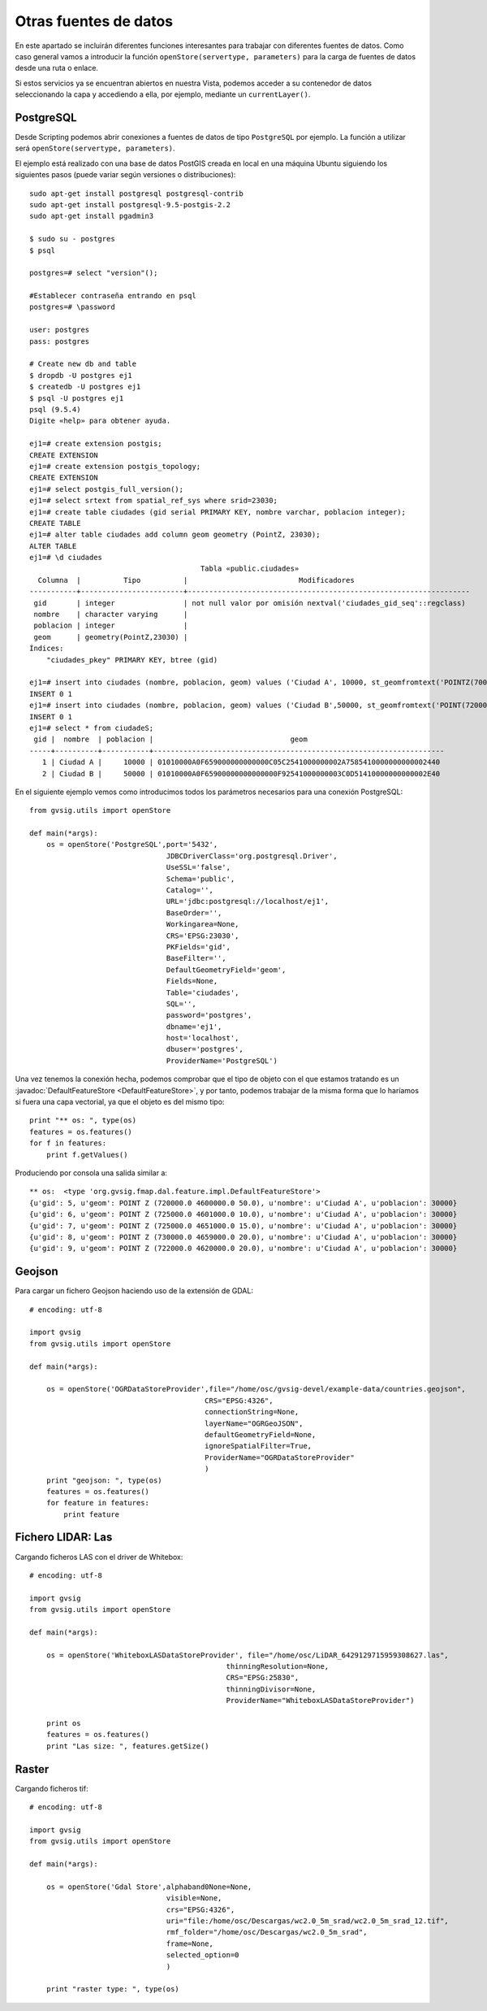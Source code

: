 Otras fuentes de datos
======================

En este apartado se incluirán diferentes funciones interesantes para trabajar con diferentes fuentes de datos. Como caso general vamos a introducir la función ``openStore(servertype, parameters)`` para la carga de fuentes de datos desde una ruta o enlace.

Si estos servicios ya se encuentran abiertos en nuestra Vista, podemos acceder a su contenedor de datos seleccionando la capa y accediendo a ella, por ejemplo, mediante un ``currentLayer()``.


PostgreSQL
----------

Desde Scripting podemos abrir conexiones a fuentes de datos de tipo ``PostgreSQL`` por ejemplo. La función a utilizar será ``openStore(servertype, parameters)``.


El ejemplo está realizado con una base de datos PostGIS creada en local en una máquina Ubuntu siguiendo los siguientes pasos (puede variar según versiones o distribuciones)::

    sudo apt-get install postgresql postgresql-contrib
    sudo apt-get install postgresql-9.5-postgis-2.2
    sudo apt-get install pgadmin3

    $ sudo su - postgres
    $ psql

    postgres=# select "version"();

    #Establecer contraseña entrando en psql
    postgres=# \password

    user: postgres
    pass: postgres

    # Create new db and table
    $ dropdb -U postgres ej1
    $ createdb -U postgres ej1
    $ psql -U postgres ej1
    psql (9.5.4)
    Digite «help» para obtener ayuda.

    ej1=# create extension postgis;
    CREATE EXTENSION
    ej1=# create extension postgis_topology;
    CREATE EXTENSION
    ej1=# select postgis_full_version();
    ej1=# select srtext from spatial_ref_sys where srid=23030;
    ej1=# create table ciudades (gid serial PRIMARY KEY, nombre varchar, poblacion integer);
    CREATE TABLE
    ej1=# alter table ciudades add column geom geometry (PointZ, 23030);
    ALTER TABLE
    ej1=# \d ciudades
                                            Tabla «public.ciudades»
      Columna  |          Tipo          |                          Modificadores
    -----------+------------------------+------------------------------------------------------------------
     gid       | integer                | not null valor por omisión nextval('ciudades_gid_seq'::regclass)
     nombre    | character varying      |
     poblacion | integer                |
     geom      | geometry(PointZ,23030) |
    Índices:
        "ciudades_pkey" PRIMARY KEY, btree (gid)

    ej1=# insert into ciudades (nombre, poblacion, geom) values ('Ciudad A', 10000, st_geomfromtext('POINTZ(700000 45000000 10)', 23030));
    INSERT 0 1
    ej1=# insert into ciudades (nombre, poblacion, geom) values ('Ciudad B',50000, st_geomfromtext('POINT(720000 4470000 15)',23030));
    INSERT 0 1
    ej1=# select * from ciudadeS;
     gid |  nombre  | poblacion |                                geom
    -----+----------+-----------+--------------------------------------------------------------------
       1 | Ciudad A |     10000 | 01010000A0F659000000000000C05C2541000000002A7585410000000000002440
       2 | Ciudad B |     50000 | 01010000A0F65900000000000000F92541000000003C0D51410000000000002E40

En el siguiente ejemplo vemos como introducimos todos los parámetros necesarios para una conexión PostgreSQL::

    from gvsig.utils import openStore

    def main(*args):
        os = openStore('PostgreSQL',port='5432',
                                    JDBCDriverClass='org.postgresql.Driver',
                                    UseSSL='false',
                                    Schema='public',
                                    Catalog='',
                                    URL='jdbc:postgresql://localhost/ej1',
                                    BaseOrder='',
                                    Workingarea=None,
                                    CRS='EPSG:23030',
                                    PKFields='gid',
                                    BaseFilter='',
                                    DefaultGeometryField='geom',
                                    Fields=None,
                                    Table='ciudades',
                                    SQL='',
                                    password='postgres',
                                    dbname='ej1',
                                    host='localhost',
                                    dbuser='postgres',
                                    ProviderName='PostgreSQL')

Una vez tenemos la conexión hecha, podemos comprobar que el tipo de objeto con el que estamos tratando es un :javadoc:`DefaultFeatureStore <DefaultFeatureStore>`, y por tanto, podemos trabajar de la misma forma que lo haríamos si fuera una capa vectorial, ya que el objeto es del mismo tipo::

    print "** os: ", type(os)
    features = os.features()
    for f in features:
        print f.getValues()
                                
Produciendo por consola una salida similar a::

    ** os:  <type 'org.gvsig.fmap.dal.feature.impl.DefaultFeatureStore'>
    {u'gid': 5, u'geom': POINT Z (720000.0 4600000.0 50.0), u'nombre': u'Ciudad A', u'poblacion': 30000}
    {u'gid': 6, u'geom': POINT Z (725000.0 4601000.0 10.0), u'nombre': u'Ciudad A', u'poblacion': 30000}
    {u'gid': 7, u'geom': POINT Z (725000.0 4651000.0 15.0), u'nombre': u'Ciudad A', u'poblacion': 30000}
    {u'gid': 8, u'geom': POINT Z (730000.0 4659000.0 20.0), u'nombre': u'Ciudad A', u'poblacion': 30000}
    {u'gid': 9, u'geom': POINT Z (722000.0 4620000.0 20.0), u'nombre': u'Ciudad A', u'poblacion': 30000}

Geojson
-------
Para cargar un fichero Geojson haciendo uso de la extensión de GDAL::

    # encoding: utf-8

    import gvsig
    from gvsig.utils import openStore

    def main(*args):

        os = openStore('OGRDataStoreProvider',file="/home/osc/gvsig-devel/example-data/countries.geojson",
                                             CRS="EPSG:4326",
                                             connectionString=None,
                                             layerName="OGRGeoJSON",
                                             defaultGeometryField=None,
                                             ignoreSpatialFilter=True,
                                             ProviderName="OGRDataStoreProvider"
                                             )
        print "geojson: ", type(os)
        features = os.features()
        for feature in features:
            print feature




Fichero LIDAR: Las
------------------

Cargando ficheros LAS con el driver de Whitebox::

    # encoding: utf-8

    import gvsig
    from gvsig.utils import openStore

    def main(*args):

        os = openStore('WhiteboxLASDataStoreProvider', file="/home/osc/LiDAR_6429129715959308627.las",
                                                  thinningResolution=None,
                                                  CRS="EPSG:25830",
                                                  thinningDivisor=None,
                                                  ProviderName="WhiteboxLASDataStoreProvider")

        print os
        features = os.features()
        print "Las size: ", features.getSize()


Raster
------

Cargando ficheros tif::

    # encoding: utf-8

    import gvsig
    from gvsig.utils import openStore

    def main(*args):

        os = openStore('Gdal Store',alphaband0None=None,
                                    visible=None,
                                    crs="EPSG:4326",
                                    uri="file:/home/osc/Descargas/wc2.0_5m_srad/wc2.0_5m_srad_12.tif",
                                    rmf_folder="/home/osc/Descargas/wc2.0_5m_srad",
                                    frame=None,
                                    selected_option=0
                                    )

        print "raster type: ", type(os)

